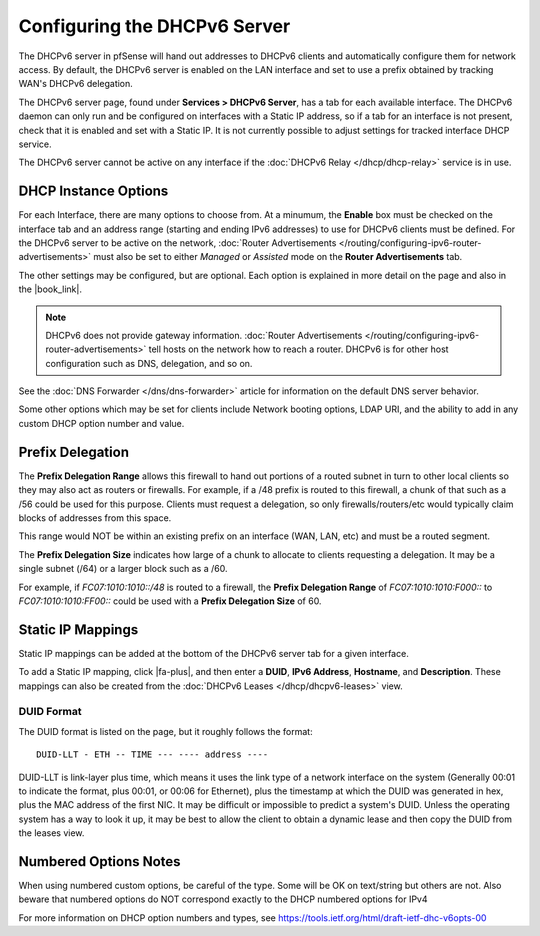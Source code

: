 Configuring the DHCPv6 Server
=============================

The DHCPv6 server in pfSense will hand out addresses to DHCPv6 clients
and automatically configure them for network access. By default, the
DHCPv6 server is enabled on the LAN interface and set to use a prefix
obtained by tracking WAN's DHCPv6 delegation.

The DHCPv6 server page, found under **Services > DHCPv6 Server**, has a
tab for each available interface. The DHCPv6 daemon can only run and be
configured on interfaces with a Static IP address, so if a tab for an
interface is not present, check that it is enabled and set with a Static
IP. It is not currently possible to adjust settings for tracked
interface DHCP service.

The DHCPv6 server cannot be active on any interface if the :doc:`DHCPv6 Relay </dhcp/dhcp-relay>` service is in use.

DHCP Instance Options
---------------------

For each Interface, there are many options to choose from. At a minumum,
the **Enable** box must be checked on the interface tab and an address
range (starting and ending IPv6 addresses) to use for DHCPv6 clients
must be defined. For the DHCPv6 server to be active on the network,
:doc:`Router Advertisements </routing/configuring-ipv6-router-advertisements>` must also be set to
either *Managed* or *Assisted* mode on the **Router Advertisements**
tab.

The other settings may be configured, but are optional. Each option is
explained in more detail on the page and also in the |book_link|.

.. note:: DHCPv6 does not provide gateway information. :doc:`Router Advertisements </routing/configuring-ipv6-router-advertisements>` tell hosts on the network how
   to reach a router. DHCPv6 is for other host configuration such as DNS,
   delegation, and so on.

See the :doc:`DNS Forwarder </dns/dns-forwarder>` article for information on the
default DNS server behavior.

Some other options which may be set for clients include Network booting
options, LDAP URI, and the ability to add in any custom DHCP option
number and value.

Prefix Delegation
-----------------

The **Prefix Delegation Range** allows this firewall to hand out
portions of a routed subnet in turn to other local clients so they may
also act as routers or firewalls. For example, if a /48 prefix is routed
to this firewall, a chunk of that such as a /56 could be used for this
purpose. Clients must request a delegation, so only
firewalls/routers/etc would typically claim blocks of addresses from
this space.

This range would NOT be within an existing prefix on an interface (WAN,
LAN, etc) and must be a routed segment.

The **Prefix Delegation Size** indicates how large of a chunk to
allocate to clients requesting a delegation. It may be a single subnet
(/64) or a larger block such as a /60.

For example, if *FC07:1010:1010::/48* is routed to a firewall, the
**Prefix Delegation Range** of *FC07:1010:1010:F000::* to
*FC07:1010:1010:FF00::* could be used with a **Prefix Delegation Size**
of 60.

Static IP Mappings
------------------

Static IP mappings can be added at the bottom of the DHCPv6 server tab
for a given interface.

To add a Static IP mapping, click |fa-plus|, and then enter a **DUID**, **IPv6
Address**, **Hostname**, and **Description**. These mappings can also be
created from the :doc:`DHCPv6 Leases </dhcp/dhcpv6-leases>` view.

DUID Format
~~~~~~~~~~~

The DUID format is listed on the page, but it roughly follows the
format::

  DUID-LLT - ETH -- TIME --- ---- address ----

DUID-LLT is link-layer plus time, which means it uses the link type of a
network interface on the system (Generally 00:01 to indicate the format,
plus 00:01, or 00:06 for Ethernet), plus the timestamp at which the DUID
was generated in hex, plus the MAC address of the first NIC. It may be
difficult or impossible to predict a system's DUID. Unless the operating
system has a way to look it up, it may be best to allow the client to
obtain a dynamic lease and then copy the DUID from the leases view.

Numbered Options Notes
----------------------

When using numbered custom options, be careful of the type. Some will be
OK on text/string but others are not. Also beware that numbered options
do NOT correspond exactly to the DHCP numbered options for IPv4

For more information on DHCP option numbers and types, see
https://tools.ietf.org/html/draft-ietf-dhc-v6opts-00
